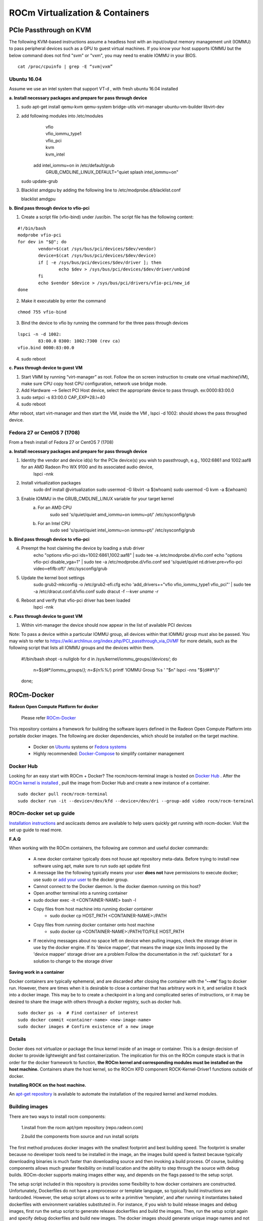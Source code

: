 
.. _ROCm-Virtualization-&-Containers:

=================================
ROCm Virtualization & Containers
=================================

PCIe Passthrough on KVM
================
The following KVM-based instructions assume a headless host with an input/output memory management unit (IOMMU) to pass peripheral devices such as a GPU to guest virtual machines.  If you know your host supports IOMMU but the below command does not find "svm" or "vxm", you may need to enable IOMMU in your BIOS.

::	
 
   cat /proc/cpuinfo | grep -E “svm|vxm”

Ubuntu 16.04
****************************
Assume we use an intel system that support VT-d , with fresh ubuntu 16.04 installed
 
**a. Install necessary packages and prepare for pass through device**

1. ::	
 
   sudo apt-get install qemu-kvm qemu-system bridge-utils virt-manager ubuntu-vm-builder libvirt-dev

	
2. add following modules into /etc/modules
       | vfio
       | vfio_iommu_type1
       | vfio_pci
       | kvm
       | kvm_intel

    add intel_iommu=on in /etc/default/grub 
 	| GRUB_CMDLINE_LINUX_DEFAULT="quiet splash intel_iommu=on"
    ::	
 
   sudo update-grub

3. Blacklist amdgpu by adding the following line to /etc/modprobe.d/blacklist.conf
    ::	
 
   blacklist amdgpu
**b. Bind pass through device to vfio-pci**

1. Create a script file (vfio-bind) under /usr/bin. The script file has the following content:

::

	#!/bin/bash
	modprobe vfio-pci
	for dev in "$@"; do
	        vendor=$(cat /sys/bus/pci/devices/$dev/vendor)
	        device=$(cat /sys/bus/pci/devices/$dev/device)
	        if [ -e /sys/bus/pci/devices/$dev/driver ]; then
	                echo $dev > /sys/bus/pci/devices/$dev/driver/unbind
	        fi
	        echo $vendor $device > /sys/bus/pci/drivers/vfio-pci/new_id
	done

2. Make it executable by enter the command

::	
 
   chmod 755 vfio-bind

3. Bind the device to vfio by running the command for the three pass through devices

::

	lspci -n -d 1002:
		83:00.0 0300: 1002:7300 (rev ca)
	vfio.bind 0000:83:00.0

4. sudo reboot

**c. Pass through device to guest VM**

1. Start VMM by running “virt-manager” as root. Follow the on screen instruction to create one virtual machine(VM), make sure CPU    	copy host CPU configuration, network use bridge mode. 
2. Add Hardware --> Select PCI Host device, select the appropriate device to pass through. ex:0000:83:00.0
3. sudo setpci -s 83:00.0 CAP_EXP+28.l=40
4. sudo reboot

After reboot, start virt-manager and then start the VM, inside the VM , lspci -d 1002: should shows the pass throughed device.   

Fedora 27 or CentOS 7 (1708)
****************************
From a fresh install of Fedora 27 or CentOS 7 (1708)
 
**a. Install necessary packages and prepare for pass through device**

1. Identity the vendor and device id(s) for the PCIe device(s) you wish to passthrough, e.g., 1002:6861 and 1002:aaf8 for an AMD Radeon Pro WX 9100 and its associated audio device,
    lspci -nnk

2. Install virtualization packages
    sudo dnf install @virtualization
    sudo usermod -G libvirt -a $(whoami)
    sudo usermod -G kvm -a $(whoami)

3. Enable IOMMU in the GRUB_CMDLINE_LINUX variable for your target kernel
    a. For an AMD CPU
        sudo sed 's/quiet/quiet amd_iommu=on iommu=pt/' /etc/sysconfig/grub
    b. For an Intel CPU
        sudo sed 's/quiet/quiet intel_iommu=on iommu=pt/' /etc/sysconfig/grub

**b. Bind pass through device to vfio-pci**

4. Preempt the host claiming the device by loading a stub driver
    echo "options vfio-pci ids=1002:6861,1002:aaf8" | sudo tee -a /etc/modprobe.d/vfio.conf
    echo "options vfio-pci disable_vga=1" | sudo tee -a /etc/modprobe.d/vfio.conf
    sed 's/quiet/quiet rd.driver.pre=vfio-pci video=efifb:off/' /etc/sysconfig/grub
    
5. Update the kernel boot settings
    sudo grub2-mkconfig -o /etc/grub2-efi.cfg
    echo 'add_drivers+="vfio vfio_iommu_type1 vfio_pci"' | sudo tee -a /etc/dracut.conf.d/vfio.conf
    sudo dracut -f --kver `uname -r`

6. Reboot and verify that vfio-pci driver has been loaded
    lspci -nnk

**c. Pass through device to guest VM**

1. Within virt-manager the device should now appear in the list of available PCI devices

Note: To pass a device within a particular IOMMU group, all devices within that IOMMU group must also be passed.  You may wish to refer to https://wiki.archlinux.org/index.php/PCI_passthrough_via_OVMF for more details, such as the following script that lists all IOMMU groups and the devices within them.

    #!/bin/bash
    shopt -s nullglob
    for d in /sys/kernel/iommu_groups/*/devices/*; do
        n=${d#*/iommu_groups/*}; n=${n%%/*}
	printf 'IOMMU Group %s ' "$n"
	lspci -nns "${d##*/}"
    done;

		
ROCm-Docker
===========

**Radeon Open Compute Platform for docker**

 Please refer `ROCm-Docker <https://github.com/RadeonOpenCompute/ROCm-docker>`_

This repository contains a framework for building the software layers defined in the Radeon Open Compute Platform into portable docker images. The following are docker dependencies, which should be installed on the target machine.

 * Docker on `Ubuntu <https://docs.docker.com/v2.0/installation/ubuntulinux/>`_ systems or `Fedora systems <https://docs.docker.com/v2.0/installation/fedora/>`_
 * Highly recommended: `Docker-Compose <https://docs.docker.com/compose/install/>`_ to simplify container management
   
Docker Hub
**********
Looking for an easy start with ROCm + Docker? The rocm/rocm-terminal image is hosted on `Docker Hub <https://hub.docker.com/r/rocm/rocm-terminal/>`_ . After the `ROCm kernel is installed <https://rocm-documentation.readthedocs.io/en/latest/Installation_Guide/ROCK-Kernel-Driver_readme.html#opencomute-kernel-deriver>`_ , pull the image from Docker Hub and create a new instance of a container.

::

  sudo docker pull rocm/rocm-terminal
  sudo docker run -it --device=/dev/kfd --device=/dev/dri --group-add video rocm/rocm-terminal
  
  
ROCm-docker set up guide
*************************
`Installation instructions <https://github.com/RadeonOpenCompute/ROCm-docker/blob/master/quick-start.md>`_ and asciicasts demos are available to help users quickly get running with rocm-docker. Visit the set up guide to read more.

**F.A.Q**

When working with the ROCm containers, the following are common and useful docker commands:

 * A new docker container typically does not house apt repository meta-data. Before trying to install new software using apt, make    	 sure to run sudo apt update first
 * A message like the following typically means your user **does not** have permissions to execute docker; use sudo or `add your user <https://docs.docker.com/engine/installation/linux/docker-ce/ubuntu/>`_ to  	the docker group.
 * Cannot connect to the Docker daemon. Is the docker daemon running on this host?
 * Open another terminal into a running container
 * sudo docker exec -it <CONTAINER-NAME> bash -l
 * Copy files from host machine into running docker container
    * sudo docker cp HOST_PATH <CONTAINER-NAME>:/PATH
 * Copy files from running docker container onto host machine
    * sudo docker cp <CONTAINER-NAME>:/PATH/TO/FILE HOST_PATH
 * If receiving messages about no space left on device when pulling images, check the storage driver in use by the docker engine. If 	its 'device mapper', that means the image size limits imposed by the 'device mapper' storage driver are a problem
   Follow the documentation in the :ref:`quickstart`  for a solution to change to the storage driver

**Saving work in a container**

Docker containers are typically ephemeral, and are discarded after closing the container with the **'--rm'** flag to docker run. However, there are times when it is desirable to close a container that has arbitrary work in it, and serialize it back into a docker image. This may be to to create a checkpoint in a long and complicated series of instructions, or it may be desired to share the image with others through a docker registry, such as docker hub.

::

  sudo docker ps -a  # Find container of interest
  sudo docker commit <container-name> <new-image-name>
  sudo docker images # Confirm existence of a new image


Details
*******
Docker does not virtualize or package the linux kernel inside of an image or container. This is a design decision of docker to provide lightweight and fast containerization. The implication for this on the ROCm compute stack is that in order for the docker framework to function, **the ROCm kernel and corresponding modules must be installed on the host machine.** Containers share the host kernel, so the ROCm KFD component ROCK-Kernel-Driver1 functions outside of docker.

**Installing ROCK on the host machine.**

An `apt-get repository <http://rocm-documentation.readthedocs.io/en/latest/Installation_Guide/Installation-Guide.html>`_ is available to automate the installation of the required kernel and kernel modules.

Building images
****************
There are two ways to install rocm components:

 1.install from the rocm apt/rpm repository (repo.radeon.com)

 2.build the components from source and run install scripts

The first method produces docker images with the smallest footprint and best building speed. The footprint is smaller because no developer tools need to be installed in the image, an the images build speed is fastest because typically downloading binaries is much faster than downloading source and then invoking a build process. Of course, building components allows much greater flexibility on install location and the ability to step through the source with debug builds. ROCm-docker supports making images either way, and depends on the flags passed to the setup script.

The setup script included in this repository is provides some flexibility to how docker containers are constructed. Unfortunately, Dockerfiles do not have a preprocessor or template language, so typically build instructions are hardcoded. However, the setup script allows us to write a primitive 'template', and after running it instantiates baked dockerfiles with environment variables substituted in. For instance, if you wish to build release images and debug images, first run the setup script to generate release dockerfiles and build the images. Then, run the setup script again and specify debug dockerfiles and build new images. The docker images should generate unique image names and not conflict with each other.

**setup.sh**

Currently, the setup.sh scripts checks to make sure that it is running on an **Ubuntu system**, as it makes a few assumptions about the availability of tools and file locations. If running rocm on a Fedora machine, inspect the source of setup.sh and issue the appropriate commands manually. There are a few parameters to setup.sh of a generic nature that affects all images built after running. If no parameters are given, built images will be based off of Ubuntu 16.04 with rocm components installed from debians downloaded from packages.amd.com. Supported parameters can be queried with ./setup --help.

============================ ======================== ===============================================
setup.sh parameters		parameter [default]	description
============================ ======================== ===============================================
--ubuntu			xx.yy [16.04]		Ubuntu version for to inherit base image
--install-docker-compose				helper to install the docker-compose tool
============================ ======================== ===============================================

The following parameters are specific to building containers that compile rocm components from source.

============================ ======================== ===============================================
setup.sh parameters		parameter [default]	description
============================ ======================== ===============================================
--tag				string ['master']	string representing a git branch name
--branch			string ['master']	alias for tag
--debug							build code with debug flags
============================ ======================== ===============================================

./setup generates finalized Dockerfiles from textual template files ending with the .template suffix. Each sub-directory of this repository corresponds to a docker 'build context' responsible for a software layer in the ROCm stack. After running the script, each directory contains generated dockerfiles for building images from debians and from source.

Docker compose
*****************

./setup prepares an environment to be controlled with `Docker Compose <https://docs.docker.com/compose/>`_. While docker-compose is not necessary for proper operation, it is highly recommended. setup.sh does provide a flag to simplify the installation of this tool. Docker-compose coordinates the relationships between the various ROCm software layers, and it remembers flags that should be passed to docker to expose devices and import volumes.

**Example of using docker-compose**

docker-compose.yml provides services that build and run containers. YAML is structured data, so it's easy to modify and extend. The setup.sh script generates a .env file that docker-compose reads to satisfy the definitions of the variables in the .yml file.

 * docker-compose run --rm rocm -- Run container using rocm packages
 * docker-compose run --rm rocm-from-src -- Run container with rocm built from source

============================ =====================================================
Docker-compose			description
============================ =====================================================
docker-compose		      docker compose executable
run			      sub-command to bring up interactive container
--rm			      when shutting the container down, delete it
rocm			      application service defined in **docker-compose.yml**
============================ =====================================================

**rocm-user has root privileges by default**

The dockerfile that serves as a 'terminal' creates a non-root user called **rocm-user**. This container is meant to serve as a development environment (therefore apt-get is likely needed), the user has been added to the linux sudo group. Since it is somewhat difficult to set and change passwords in a container (often requiring a rebuild), the password prompt has been disabled for the sudo group. While this is convenient for development to be able sudo apt-get install packages, it does imply lower security in the container.

To increase container security:

 1.Eliminate the sudo-nopasswd COPY statement in the dockerfile and replace with
 
 2.Your own password with RUN echo 'account:password' | chpasswd


**Footnotes:**

[1] It can be installed into a container, it just doesn't do anything because containers do not go through the traditional boot process. We actually do provide a container for ROCK-Kernel-Driver, but it not used by the rest of the docker images. It does provide isolation and a reproducible environment for kernel development.

